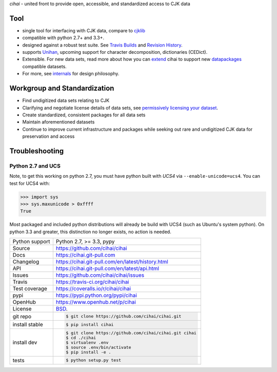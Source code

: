 *cihai* - united front to provide open, accessible, and standardized
access to CJK data

|pypi| |docs| |build-status| |coverage| |license|

Tool
----

- single tool for interfacing with CJK data, compare to `cjklib`_
- compatible with python 2.7+ and 3.3+.
- designed against a robust test suite. See `Travis Builds`_ and
  `Revision History`_.
- supports `Unihan`_, upcoming support for character decomposition, dictionaries
  (CEDict).
- Extensible. For new data sets, read more about how you can `extend`_ cihai to
  support new `datapackages`_ compatible datasets.
- For more, see `internals`_ for design philosophy.

Workgroup and Standardization
-----------------------------

- Find undigitized data sets relating to CJK
- Clarifying and negotiate license details of data sets, see `permissively licensing your dataset`_.
- Create standardized, consistent packages for all data sets
- Maintain aforementioned datasets
- Continue to improve current infrastructure and packages while seeking out rare and undigitized CJK data for preservation and access

Troubleshooting
---------------

Python 2.7 and UCS
""""""""""""""""""

Note, to get this working on python 2.7, you must have python built with
*UCS4* via ``--enable-unicode=ucs4``. You can test for UCS4 with:

.. code-block:: python

   >>> import sys
   >>> sys.maxunicode > 0xffff
   True

Most packaged and included python distributions will already be build with
UCS4 (such as Ubuntu's system python). On python 3.3 and greater, this
distinction no longer exists, no action is needed.

.. _Travis Builds: https://travis-ci.org/cihai/cihai/builds
.. _Revision History: https://github.com/cihai/cihai/commits/master
.. _cjklib: http://cjklib.org/
.. _extend: https://cihai.git-pull.com/en/latest/extending.html
.. _permissively licensing your dataset: https://cihai.git-pull.com/en/latest/lore/information_liberation.html
.. _internals: https://cihai.git-pull.com/en/latest/lore/internals.html

==============  ==========================================================
Python support  Python 2.7, >= 3.3, pypy
Source          https://github.com/cihai/cihai
Docs            https://cihai.git-pull.com
Changelog       https://cihai.git-pull.com/en/latest/history.html
API             https://cihai.git-pull.com/en/latest/api.html
Issues          https://github.com/cihai/cihai/issues
Travis          https://travis-ci.org/cihai/cihai
Test coverage   https://coveralls.io/r/cihai/cihai
pypi            https://pypi.python.org/pypi/cihai
OpenHub         https://www.openhub.net/p/cihai
License         `BSD`_.
git repo        .. code-block:: bash

                    $ git clone https://github.com/cihai/cihai.git
install stable  .. code-block:: bash

                    $ pip install cihai
install dev     .. code-block:: bash

                    $ git clone https://github.com/cihai/cihai.git cihai
                    $ cd ./cihai
                    $ virtualenv .env
                    $ source .env/bin/activate
                    $ pip install -e .
tests           .. code-block:: bash

                    $ python setup.py test
==============  ==========================================================

.. _BSD: http://opensource.org/licenses/BSD-3-Clause
.. _Documentation: https://cihai.git-pull.com/en/latest/
.. _API: https://cihai.git-pull.com/en/latest/api.html
.. _Unihan: http://www.unicode.org/charts/unihan.html
.. _datapackages: http://dataprotocols.org/data-packages/
.. _datapackage.json format: https://github.com/datasets/gdp/blob/master/datapackage.json
.. _simple data format: http://data.okfn.org/standards/simple-data-format
.. _PEP 301\: python package format: http://www.python.org/dev/peps/pep-0301/

.. |pypi| image:: https://img.shields.io/pypi/v/cihai.svg
    :alt: Python Package
    :target: http://badge.fury.io/py/cihai

.. |build-status| image:: https://img.shields.io/travis/cihai/cihai.svg
   :alt: Build Status
   :target: https://travis-ci.org/cihai/cihai

.. |coverage| image:: https://codecov.io/gh/cihai/cihai/branch/master/graph/badge.svg
    :alt: Code Coverage
    :target: https://codecov.io/gh/cihai/cihai

.. |license| image:: https://img.shields.io/github/license/cihai/cihai.svg
    :alt: License 

.. |docs| image:: https://readthedocs.org/projects/cihai/badge/?version=latest
    :alt: Documentation Status
    :scale: 100%
    :target: https://readthedocs.org/projects/cihai/
